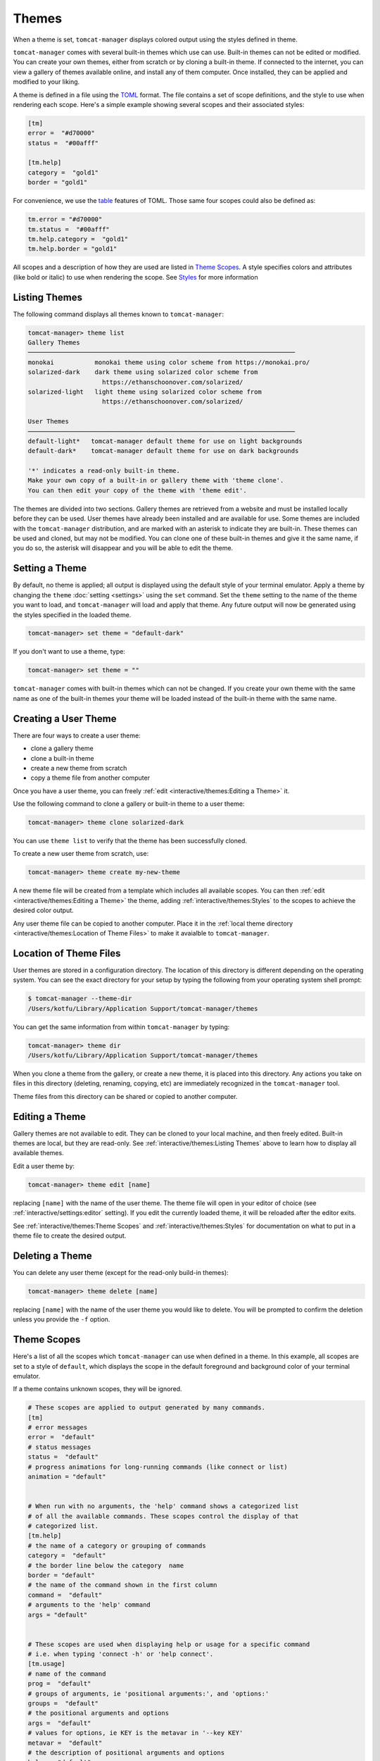 Themes
======

When a theme is set, ``tomcat-manager`` displays colored output using the
styles defined in theme.

``tomcat-manager`` comes with several built-in themes which use can use. Built-in
themes can not be edited or modified. You can create your own themes, either from
scratch or by cloning a built-in theme. If connected to the internet, you can view a
gallery of themes available online, and install any of them computer. Once installed,
they can be applied and modified to your liking.

A theme is defined in a file using the `TOML <https://toml.io/en/>`_ format. The file
contains a set of scope definitions, and the style to use when rendering each scope.
Here's a simple example showing several scopes and their associated styles:

.. code-block:: toml

    [tm]
    error =  "#d70000"
    status =  "#00afff"

    [tm.help]
    category =  "gold1"
    border = "gold1"

For convenience, we use the `table <https://toml.io/en/v1.0.0#table>`_ features of
TOML. Those same four scopes could also be defined as:

.. code-block:: toml

    tm.error = "#d70000"
    tm.status =  "#00afff"
    tm.help.category =  "gold1"
    tm.help.border = "gold1"

All scopes and a description of how they are used are listed in
`Theme Scopes`_. A style specifies colors and attributes (like bold or italic)
to use when rendering the scope. See `Styles`_ for more information


Listing Themes
--------------

The following command displays all themes known to ``tomcat-manager``:

.. code-block:: text

    tomcat-manager> theme list
    Gallery Themes
    ────────────────────────────────────────────────────────────────────────
    monokai           monokai theme using color scheme from https://monokai.pro/
    solarized-dark    dark theme using solarized color scheme from
                        https://ethanschoonover.com/solarized/
    solarized-light   light theme using solarized color scheme from
                        https://ethanschoonover.com/solarized/

    User Themes
    ────────────────────────────────────────────────────────────────────────
    default-light*   tomcat-manager default theme for use on light backgrounds
    default-dark*    tomcat-manager default theme for use on dark backgrounds

    '*' indicates a read-only built-in theme.
    Make your own copy of a built-in or gallery theme with 'theme clone'.
    You can then edit your copy of the theme with 'theme edit'.

The themes are divided into two sections. Gallery themes are retrieved from a website
and must be installed locally before they can be used. User themes have already been
installed and are available for use. Some themes are included with the
``tomcat-manager`` distribution, and are marked with an asterisk to indicate they are
built-in. These themes can be used and cloned, but may not be modified. You can clone
one of these built-in themes and give it the same name, if you do so, the asterisk will
disappear and you will be able to edit the theme.


Setting a Theme
---------------

By default, no theme is applied; all output is displayed using the default
style of your terminal emulator. Apply a theme by changing the ``theme``
:doc:`setting <settings>` using the ``set`` command. Set the ``theme`` setting
to the name of the theme you want to load, and ``tomcat-manager`` will load and
apply that theme. Any future output will now be generated using the styles specified
in the loaded theme.

.. code-block:: text

    tomcat-manager> set theme = "default-dark"

If you don't want to use a theme, type:

.. code-block:: text

    tomcat-manager> set theme = ""

``tomcat-manager`` comes with built-in themes which can not be changed. If you create
your own theme with the same name as one of the built-in themes your theme will be
loaded instead of the built-in theme with the same name.


Creating a User Theme
----------------------

There are four ways to create a user theme:

- clone a gallery theme
- clone a built-in theme
- create a new theme from scratch
- copy a theme file from another computer

Once you have a user theme, you can freely :ref:`edit <interactive/themes:Editing a
Theme>` it.

Use the following command to clone a gallery or built-in theme to a user theme:

.. code-block:: text

    tomcat-manager> theme clone solarized-dark

You can use ``theme list`` to verify that the theme has been successfully cloned.

To create a new user theme from scratch, use:

.. code-block:: text

    tomcat-manager> theme create my-new-theme

A new theme file will be created from a template which includes all available scopes.
You can then :ref:`edit <interactive/themes:Editing a Theme>` the theme, adding
:ref:`interactive/themes:Styles` to the scopes to achieve the desired color output.

Any user theme file can be copied to another computer. Place it in the :ref:`local
theme directory <interactive/themes:Location of Theme Files>` to make it avaialble to
``tomcat-manager``.


Location of Theme Files
-----------------------

User themes are stored in a configuration directory. The location of this
directory is different depending on the operating system. You can see the exact
directory for your setup by typing the following from your operating system shell
prompt:

.. code-block:: bash

    $ tomcat-manager --theme-dir
    /Users/kotfu/Library/Application Support/tomcat-manager/themes

You can get the same information from within ``tomcat-manager`` by typing:

.. code-block:: text

    tomcat-manager> theme dir
    /Users/kotfu/Library/Application Support/tomcat-manager/themes

When you clone a theme from the gallery, or create a new theme, it is placed into this
directory. Any actions you take on files in this directory (deleting, renaming,
copying, etc) are immediately recognized in the ``tomcat-manager`` tool.

Theme files from this directory can be shared or copied to another computer.


Editing a Theme
---------------

Gallery themes are not available to edit. They can be cloned to your local machine,
and then freely edited. Built-in themes are local, but they are read-only. See
:ref:`interactive/themes:Listing Themes` above to learn how to display all available
themes.

Edit a user theme by:

.. code-block:: text

    tomcat-manager> theme edit [name]

replacing ``[name]`` with the name of the user theme. The theme file
will open in your editor of choice (see :ref:`interactive/settings:editor`
setting). If you edit the currently loaded theme, it will be reloaded after
the editor exits.

See :ref:`interactive/themes:Theme Scopes` and :ref:`interactive/themes:Styles` for
documentation on what to put in a theme file to create the desired output.


Deleting a Theme
----------------

You can delete any user theme (except for the read-only build-in themes):

.. code-block:: text

    tomcat-manager> theme delete [name]

replacing ``[name]`` with the name of the user theme you would like to delete. You
will be prompted to confirm the deletion unless you provide the ``-f`` option.


Theme Scopes
------------

Here's a list of all the scopes which ``tomcat-manager`` can use when defined in a
theme. In this example, all scopes are set to a style of ``default``, which displays
the scope in the default foreground and background color of your terminal emulator.

If a theme contains unknown scopes, they will be ignored.

.. code-block:: toml

    # These scopes are applied to output generated by many commands.
    [tm]
    # error messages
    error =  "default"
    # status messages
    status =  "default"
    # progress animations for long-running commands (like connect or list)
    animation = "default"


    # When run with no arguments, the 'help' command shows a categorized list
    # of all the available commands. These scopes control the display of that
    # categorized list.
    [tm.help]
    # the name of a category or grouping of commands
    category =  "default"
    # the border line below the category  name
    border = "default"
    # the name of the command shown in the first column
    command =  "default"
    # arguments to the 'help' command
    args = "default"


    # These scopes are used when displaying help or usage for a specific command
    # i.e. when typing 'connect -h' or 'help connect'.
    [tm.usage]
    # name of the command
    prog =  "default"
    # groups of arguments, ie 'positional arguments:', and 'options:'
    groups =  "default"
    # the positional arguments and options
    args =  "default"
    # values for options, ie KEY is the metavar in '--key KEY'
    metavar =  "default"
    # the description of positional arguments and options
    help =  "default"
    # command descriptions, epilogs, and other text
    text =  "default"
    # syntax or references inline in other text
    syntax =  "default"


    # Used by the 'list' command which shows information about each
    # application deployed in the Tomcat server.
    [tm.list]
    # column headers in the table of displaye dinformation
    header =  "default"
    # the border line underneath the column headers
    border =  "default"


    # When showing details of an app deployed in a tomcat server,
    # like by the list command, use these scopes for attributes
    # of each application.
    [tm.app]
    # if the application is running, show the word 'running' in this style
    running =  "default"
    # if the application is stopped, show the word 'stopped' in this style
    stopped =  "default"
    # show the number of active sessions in this style
    sessions =  "default"

    # These scopes are used by the 'settings' command to show the various
    # program settings.
    [tm.setting]
    # name of the setting
    name =  "default"
    # the equals sign separating the setting from it's value
    equals =  "default"
    # the comment containing the description of the setting
    comment =  "default"
    # values which are strings, like 'prompt'
    string =  "default"
    # values which are boolean, like 'debug' and 'echo
    bool =  "default"
    # values which are integers, we have no settings with integer values
    # but have added it to all themes just in case
    int =  "default"
    # values which are floats, like 'timeout'
    float =  "default"


    # These scopes used by the 'theme list' command to show all available themes
    [tm.theme]
    # the category or group name of a set of themes
    category = "default"
    # the border line below the category name
    border = "default"


Styles
------

You can set a style for each theme scope. If you set the style
to ``default`` or if the scope is not present in the theme file,
no codes will be sent to your terminal emulator to style that scope.
That means that text in that scope will be displayed in the default
colors of your terminal emulator.

A style can specify colors and attributes (like bold or italic). Ancient terminals are
monochrome, really old terminals could display 16 colors, old terminals can display
256 colors, most modern terminals can display 16.7 million colors.

Specify a color using any of the following:

.. list-table::
  :widths: 40 60
  :header-rows: 1

  * - Color Specification
    - Description
  * - ``#8700af``
    - CSS-style hex notation
  * - ``rgb(135,0,175)``
    - RGB form using three integers
  * - ``dark_magenta``
    - color names
  * - ``color(91)``
    - color numbers

Color names and numbers are shown at
https://rich.readthedocs.io/en/stable/appendix/colors.html

All of the above forms produce the exact same color.

When only one color is specified in the style, it will set the foreground color. To
set the background color, preceed the color with the word "on".

- ``white on rgb(135,0,75)``
- ``#ffffff on dark_magenta``

As shown above, you can mix and match the color specification format in a single style.
For consistency, I recommend that you pick one color specification format and use it.
The built-in themes use color names for two reasons:

- The color names limit you to the 256 color space, making the theme work on a larger
  variety of terminal emulators
- For those of us who can't intuitively translate hex into colors, the names give you
  some idea of what the color is.

Specify additional text attributes by adding additional words to the style:

- ``#ffffff on #8700af bold strike``
- ``color(91) underline``

The most useful text attributes are:

.. list-table::
  :widths: 40 60
  :header-rows: 1

  * - Attribute
    - Description
  * - ``bold``
    - bold or heavy text
  * - ``italic``
    - italic text (not supported on Windows)
  * - ``strike``
    - text with a strikethrough line
  * - ``underline``
    - underlined text

For more examples and additional documentation on styles, see
https://rich.readthedocs.io/en/stable/style.html
